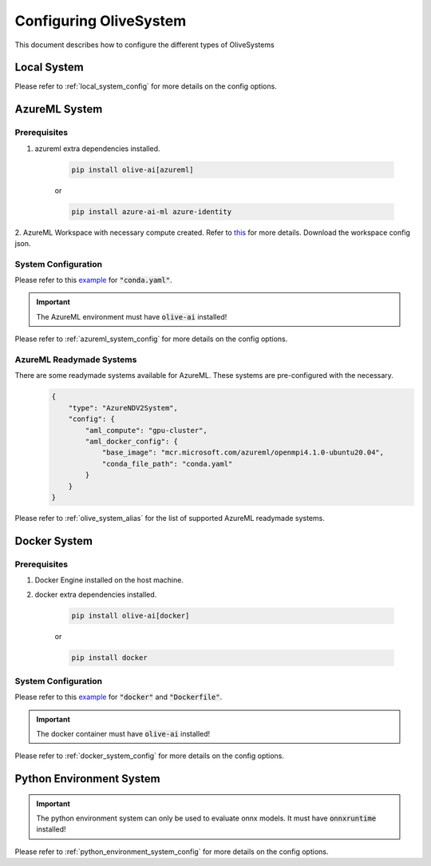 .. _configuring_olivesystem:

Configuring OliveSystem
=========================

This document describes how to configure the different types of OliveSystems

Local System
-------------

.. tabs::
    .. tab:: Config JSON

        .. code-block:: json

            {
                "type": "LocalSystem",
                "config": {
                    "accelerators": ["cpu"]
                }
            }

    .. tab:: Python Class

        .. code-block:: python

            from olive.systems.local import LocalSystem
            from olive.system.common import Device

            local_system = LocalSystem(
                accelerators=[Device.CPU]
            )

Please refer to :ref:`local_system_config` for more details on the config options.

AzureML System
---------------

Prerequisites
^^^^^^^^^^^^^

1. azureml extra dependencies installed.

    .. code-block:: bash

        pip install olive-ai[azureml]

    or

    .. code-block:: bash

        pip install azure-ai-ml azure-identity

2. AzureML Workspace with necessary compute created. Refer to
`this <https://learn.microsoft.com/en-us/azure/machine-learning/concept-workspace>`_ for more details. Download
the workspace config json.

System Configuration
^^^^^^^^^^^^^^^^^^^^^

.. tabs::
    .. tab:: Config JSON

        .. code-block:: json

            {
                "type": "AzureML",
                "config": {
                    "aml_compute": "cpu-cluster",
                    "aml_docker_config": {
                        "base_image": "mcr.microsoft.com/azureml/openmpi4.1.0-ubuntu20.04",
                        "conda_file_path": "conda.yaml"
                    }
                }
            }

    .. tab:: Python Class

        .. code-block:: python

            from olive.systems.azureml import AzureMLDockerConfig, AzureMLSystem

            docker_config = AzureMLDockerConfig(
                base_image="mcr.microsoft.com/azureml/openmpi4.1.0-ubuntu20.04",
                conda_file_path="conda.yaml",
            )
            aml_system = AzureMLSystem(
                aml_compute="cpu-cluster",
                aml_docker_config={
                        "base_image": "mcr.microsoft.com/azureml/openmpi4.1.0-ubuntu20.04",
                        "conda_file_path": "conda.yaml"
                    }
            )

Please refer to this `example <https://github.com/microsoft/Olive/blob/main/examples/bert/conda.yaml>`__
for :code:`"conda.yaml"`.

.. important::

    The AzureML environment must have :code:`olive-ai` installed!

Please refer to :ref:`azureml_system_config` for more details on the config options.

AzureML Readymade Systems
^^^^^^^^^^^^^^^^^^^^^^^^^

There are some readymade systems available for AzureML. These systems are pre-configured with the necessary.
    .. code-block:: json

            {
                "type": "AzureNDV2System",
                "config": {
                    "aml_compute": "gpu-cluster",
                    "aml_docker_config": {
                        "base_image": "mcr.microsoft.com/azureml/openmpi4.1.0-ubuntu20.04",
                        "conda_file_path": "conda.yaml"
                    }
                }
            }

Please refer to :ref:`olive_system_alias` for the list of supported AzureML readymade systems.


Docker System
--------------

Prerequisites
^^^^^^^^^^^^^

1. Docker Engine installed on the host machine.

2. docker extra dependencies installed.

    .. code-block:: bash

        pip install olive-ai[docker]

    or

    .. code-block:: bash

        pip install docker

System Configuration
^^^^^^^^^^^^^^^^^^^^^

.. tabs::
    .. tab:: Config JSON

        .. code-block:: json

            {
                "type": "Docker",
                "config": {
                    "local_docker_config": {
                        "image_name": "olive",
                        "build_context_path": "docker",
                        "dockerfile": "Dockerfile"
                    }
                }
            }

    .. tab:: Python Class

        .. code-block:: python

            from olive.systems.docker import DockerSystem, LocalDockerConfig

            local_docker_config = LocalDockerConfig(
                image_name="olive",
                build_context_path="docker",
                dockerfile="Dockerfile",
            )
            docker_system = DockerSystem(local_docker_config=local_docker_config)

Please refer to this `example <https://github.com/microsoft/Olive/tree/main/examples/bert/docker>`__
for :code:`"docker"` and :code:`"Dockerfile"`.

.. important::

    The docker container must have :code:`olive-ai` installed!

Please refer to :ref:`docker_system_config` for more details on the config options.

Python Environment System
--------------------------

.. tabs::
    .. tab:: Config JSON

        .. code-block:: json

            {
                "type": "PythonEnvironment",
                "config": {
                    "python_environment_path": "/home/user/.virtualenvs/myenv",
                    "accelerators": ["cpu"]
                }
            }

    .. tab:: Python Class

        .. code-block:: python

            from olive.systems.python_environment import PythonEnvironmentSystem
            from olive.system.common import Device

            python_environment_system = PythonEnvironmentSystem(
                python_environment_path = "/home/user/.virtualenvs/myenv",
                device = Device.CPU
            )

.. important::

    The python environment system can only be used to evaluate onnx models. It must have :code:`onnxruntime` installed!

Please refer to :ref:`python_environment_system_config` for more details on the config options.
